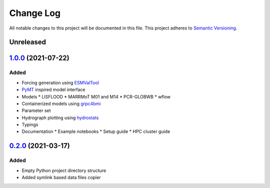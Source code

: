 ###########
Change Log
###########

All notable changes to this project will be documented in this file.
This project adheres to `Semantic Versioning <http://semver.org/>`_.

Unreleased
**********

`1.0.0`_ (2021-07-22)
*********************

Added
-----

* Forcing generation using `ESMValTool <https://www.esmvaltool.org/>`_
* `PyMT <https://pymt.readthedocs.io/>`_ inspired model interface
* Models
  * LISFLOOD
  * MARRMoT M01 and M14
  * PCR-GLOBWB
  * wflow
* Containerized models using `grpc4bmi <https://github.com/eWaterCycle/grpc4bmi>`_
* Parameter set
* Hydrograph plotting using `hydrostats <https://github.com/BYU-Hydroinformatics/Hydrostats>`_
* Typings
* Documentation
  * Example notebooks
  * Setup guide
  * HPC cluster guide

`0.2.0`_ (2021-03-17)
*********************

Added
-----

* Empty Python project directory structure
* Added symlink based data files copier


.. _`0.2.0`: https://github.com/eWaterCycle/ewatercycle/releases/tag/0.2.x-observation_data
.. _1.0.0: https://github.com/eWaterCycle/ewatercycle/compare/0.2.x-observation_data...1.0.0
